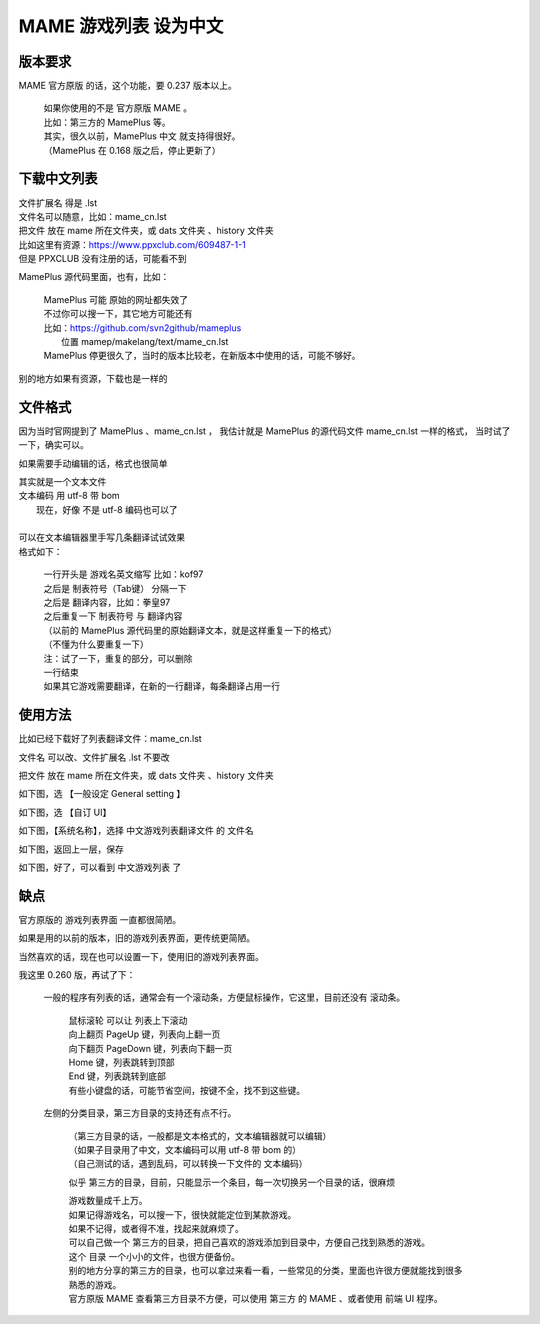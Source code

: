 ﻿==================================
MAME 游戏列表 设为中文
==================================


版本要求
================

MAME 官方原版 的话，这个功能，要 0.237 版本以上。
	
	| 如果你使用的不是 官方原版 MAME 。
	| 比如：第三方的 MamePlus 等。
	| 其实，很久以前，MamePlus 中文 就支持得很好。
	| （MamePlus 在 0.168 版之后，停止更新了）

下载中文列表
================

| 文件扩展名 得是 .lst 
| 文件名可以随意，比如：mame_cn.lst
| 把文件 放在 mame 所在文件夹，或 dats 文件夹 、history 文件夹

| 比如这里有资源：https://www.ppxclub.com/609487-1-1
| 但是 PPXCLUB 没有注册的话，可能看不到

MamePlus 源代码里面，也有，比如：

	| MamePlus 可能 原始的网址都失效了
	| 不过你可以搜一下，其它地方可能还有
	| 比如：https://github.com/svn2github/mameplus 
	|  位置 mamep/makelang/text/mame_cn.lst
	| MamePlus 停更很久了，当时的版本比较老，在新版本中使用的话，可能不够好。

别的地方如果有资源，下载也是一样的

文件格式
=================

因为当时官网提到了 MamePlus 、mame_cn.lst ，
我估计就是 MamePlus 的源代码文件 mame_cn.lst 一样的格式，
当时试了一下，确实可以。


如果需要手动编辑的话，格式也很简单

| 其实就是一个文本文件
| 文本编码 用 utf-8 带 bom
|   现在，好像 不是 utf-8 编码也可以了
| 
| 可以在文本编辑器里手写几条翻译试试效果
| 格式如下：
	
	| 一行开头是 游戏名英文缩写 比如：kof97
	| 之后是 制表符号（Tab键） 分隔一下
	| 之后是 翻译内容，比如：拳皇97
	| 之后重复一下 制表符号 与 翻译内容
	| （以前的 MamePlus 源代码里的原始翻译文本，就是这样重复一下的格式）
	| （不懂为什么要重复一下）
	| 注：试了一下，重复的部分，可以删除
	| 一行结束
	| 如果其它游戏需要翻译，在新的一行翻译，每条翻译占用一行

使用方法
==================

比如已经下载好了列表翻译文件：mame_cn.lst

文件名 可以改、文件扩展名 .lst 不要改

把文件 放在 mame 所在文件夹，或 dats 文件夹 、history 文件夹

如下图，选 【一般设定 General setting 】

.. image:: images/chinese_gamelist/1.png
   :alt: 此处应显示图片

如下图，选 【自订 UI】

.. image:: images/chinese_gamelist/2.png
   :alt: 此处应显示图片

如下图，【系统名称】，选择 中文游戏列表翻译文件 的 文件名

.. image:: images/chinese_gamelist/3.png
   :alt: 此处应显示图片

如下图，返回上一层，保存

.. image:: images/chinese_gamelist/4.png
   :alt: 此处应显示图片

如下图，好了，可以看到 中文游戏列表 了

.. image:: images/chinese_gamelist/5.png
   :alt: 此处应显示图片

缺点
===========

官方原版的 游戏列表界面 一直都很简陋。

如果是用的以前的版本，旧的游戏列表界面，更传统更简陋。

当然喜欢的话，现在也可以设置一下，使用旧的游戏列表界面。

我这里 0.260 版，再试了下：
	
	一般的程序有列表的话，通常会有一个滚动条，方便鼠标操作，它这里，目前还没有 滚动条。
		
		| 鼠标滚轮 可以让 列表上下滚动
		| 向上翻页 PageUp 键，列表向上翻一页
		| 向下翻页 PageDown 键，列表向下翻一页
		| Home 键，列表跳转到顶部
		| End 键，列表跳转到底部
		| 有些小键盘的话，可能节省空间，按键不全，找不到这些键。
	
	左侧的分类目录，第三方目录的支持还有点不行。
		
		| （第三方目录的话，一般都是文本格式的，文本编辑器就可以编辑）
		| （如果子目录用了中文，文本编码可以用 utf-8 带 bom 的）
		| （自己测试的话，遇到乱码，可以转换一下文件的 文本编码）
		
		似乎 第三方的目录，目前，只能显示一个条目，每一次切换另一个目录的话，很麻烦
		
		| 游戏数量成千上万。
		| 如果记得游戏名，可以搜一下，很快就能定位到某款游戏。
		| 如果不记得，或者得不准，找起来就麻烦了。
		| 可以自己做一个 第三方的目录，把自己喜欢的游戏添加到目录中，方便自己找到熟悉的游戏。
		| 这个 目录 一个小小的文件，也很方便备份。
		| 别的地方分享的第三方的目录，也可以拿过来看一看，一些常见的分类，里面也许很方便就能找到很多熟悉的游戏。
		| 官方原版 MAME 查看第三方目录不方便，可以使用 第三方 的 MAME 、或者使用 前端 UI 程序。